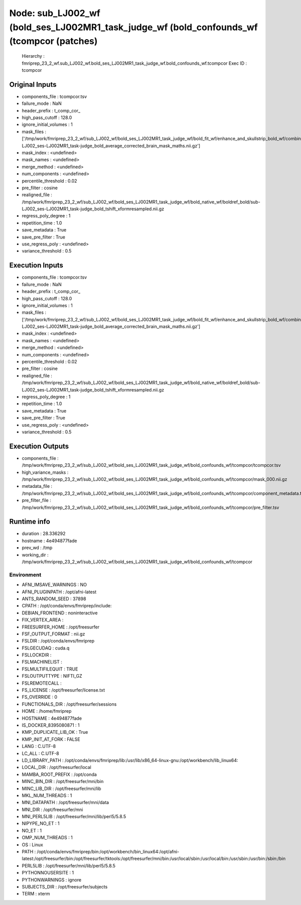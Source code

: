 Node: sub_LJ002_wf (bold_ses_LJ002MR1_task_judge_wf (bold_confounds_wf (tcompcor (patches)
==========================================================================================


 Hierarchy : fmriprep_23_2_wf.sub_LJ002_wf.bold_ses_LJ002MR1_task_judge_wf.bold_confounds_wf.tcompcor
 Exec ID : tcompcor


Original Inputs
---------------


* components_file : tcompcor.tsv
* failure_mode : NaN
* header_prefix : t_comp_cor_
* high_pass_cutoff : 128.0
* ignore_initial_volumes : 1
* mask_files : ['/tmp/work/fmriprep_23_2_wf/sub_LJ002_wf/bold_ses_LJ002MR1_task_judge_wf/bold_fit_wf/enhance_and_skullstrip_bold_wf/combine_masks/sub-LJ002_ses-LJ002MR1_task-judge_bold_average_corrected_brain_mask_maths.nii.gz']
* mask_index : <undefined>
* mask_names : <undefined>
* merge_method : <undefined>
* num_components : <undefined>
* percentile_threshold : 0.02
* pre_filter : cosine
* realigned_file : /tmp/work/fmriprep_23_2_wf/sub_LJ002_wf/bold_ses_LJ002MR1_task_judge_wf/bold_native_wf/boldref_bold/sub-LJ002_ses-LJ002MR1_task-judge_bold_tshift_xformresampled.nii.gz
* regress_poly_degree : 1
* repetition_time : 1.0
* save_metadata : True
* save_pre_filter : True
* use_regress_poly : <undefined>
* variance_threshold : 0.5


Execution Inputs
----------------


* components_file : tcompcor.tsv
* failure_mode : NaN
* header_prefix : t_comp_cor_
* high_pass_cutoff : 128.0
* ignore_initial_volumes : 1
* mask_files : ['/tmp/work/fmriprep_23_2_wf/sub_LJ002_wf/bold_ses_LJ002MR1_task_judge_wf/bold_fit_wf/enhance_and_skullstrip_bold_wf/combine_masks/sub-LJ002_ses-LJ002MR1_task-judge_bold_average_corrected_brain_mask_maths.nii.gz']
* mask_index : <undefined>
* mask_names : <undefined>
* merge_method : <undefined>
* num_components : <undefined>
* percentile_threshold : 0.02
* pre_filter : cosine
* realigned_file : /tmp/work/fmriprep_23_2_wf/sub_LJ002_wf/bold_ses_LJ002MR1_task_judge_wf/bold_native_wf/boldref_bold/sub-LJ002_ses-LJ002MR1_task-judge_bold_tshift_xformresampled.nii.gz
* regress_poly_degree : 1
* repetition_time : 1.0
* save_metadata : True
* save_pre_filter : True
* use_regress_poly : <undefined>
* variance_threshold : 0.5


Execution Outputs
-----------------


* components_file : /tmp/work/fmriprep_23_2_wf/sub_LJ002_wf/bold_ses_LJ002MR1_task_judge_wf/bold_confounds_wf/tcompcor/tcompcor.tsv
* high_variance_masks : /tmp/work/fmriprep_23_2_wf/sub_LJ002_wf/bold_ses_LJ002MR1_task_judge_wf/bold_confounds_wf/tcompcor/mask_000.nii.gz
* metadata_file : /tmp/work/fmriprep_23_2_wf/sub_LJ002_wf/bold_ses_LJ002MR1_task_judge_wf/bold_confounds_wf/tcompcor/component_metadata.tsv
* pre_filter_file : /tmp/work/fmriprep_23_2_wf/sub_LJ002_wf/bold_ses_LJ002MR1_task_judge_wf/bold_confounds_wf/tcompcor/pre_filter.tsv


Runtime info
------------


* duration : 28.336292
* hostname : 4e494877fade
* prev_wd : /tmp
* working_dir : /tmp/work/fmriprep_23_2_wf/sub_LJ002_wf/bold_ses_LJ002MR1_task_judge_wf/bold_confounds_wf/tcompcor


Environment
~~~~~~~~~~~


* AFNI_IMSAVE_WARNINGS : NO
* AFNI_PLUGINPATH : /opt/afni-latest
* ANTS_RANDOM_SEED : 37898
* CPATH : /opt/conda/envs/fmriprep/include:
* DEBIAN_FRONTEND : noninteractive
* FIX_VERTEX_AREA : 
* FREESURFER_HOME : /opt/freesurfer
* FSF_OUTPUT_FORMAT : nii.gz
* FSLDIR : /opt/conda/envs/fmriprep
* FSLGECUDAQ : cuda.q
* FSLLOCKDIR : 
* FSLMACHINELIST : 
* FSLMULTIFILEQUIT : TRUE
* FSLOUTPUTTYPE : NIFTI_GZ
* FSLREMOTECALL : 
* FS_LICENSE : /opt/freesurfer/license.txt
* FS_OVERRIDE : 0
* FUNCTIONALS_DIR : /opt/freesurfer/sessions
* HOME : /home/fmriprep
* HOSTNAME : 4e494877fade
* IS_DOCKER_8395080871 : 1
* KMP_DUPLICATE_LIB_OK : True
* KMP_INIT_AT_FORK : FALSE
* LANG : C.UTF-8
* LC_ALL : C.UTF-8
* LD_LIBRARY_PATH : /opt/conda/envs/fmriprep/lib:/usr/lib/x86_64-linux-gnu:/opt/workbench/lib_linux64:
* LOCAL_DIR : /opt/freesurfer/local
* MAMBA_ROOT_PREFIX : /opt/conda
* MINC_BIN_DIR : /opt/freesurfer/mni/bin
* MINC_LIB_DIR : /opt/freesurfer/mni/lib
* MKL_NUM_THREADS : 1
* MNI_DATAPATH : /opt/freesurfer/mni/data
* MNI_DIR : /opt/freesurfer/mni
* MNI_PERL5LIB : /opt/freesurfer/mni/lib/perl5/5.8.5
* NIPYPE_NO_ET : 1
* NO_ET : 1
* OMP_NUM_THREADS : 1
* OS : Linux
* PATH : /opt/conda/envs/fmriprep/bin:/opt/workbench/bin_linux64:/opt/afni-latest:/opt/freesurfer/bin:/opt/freesurfer/tktools:/opt/freesurfer/mni/bin:/usr/local/sbin:/usr/local/bin:/usr/sbin:/usr/bin:/sbin:/bin
* PERL5LIB : /opt/freesurfer/mni/lib/perl5/5.8.5
* PYTHONNOUSERSITE : 1
* PYTHONWARNINGS : ignore
* SUBJECTS_DIR : /opt/freesurfer/subjects
* TERM : xterm


